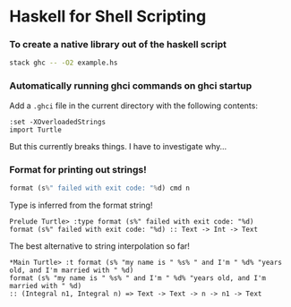 * Haskell for Shell Scripting
*** To create a native library out of the haskell script
    #+BEGIN_SRC sh
    stack ghc -- -O2 example.hs
    #+END_SRC
*** Automatically running ghci commands on ghci startup
    Add a ~.ghci~ file in the current directory with the following contents:
    #+BEGIN_SRC text
    :set -XOverloadedStrings
    import Turtle
    #+END_SRC
    But this currently breaks things. I have to investigate why...
*** Format for printing out strings!
    #+BEGIN_SRC haskell
    format (s%" failed with exit code: "%d) cmd n
    #+END_SRC
    
    Type is inferred from the format string!
    #+BEGIN_SRC text
    Prelude Turtle> :type format (s%" failed with exit code: "%d)
    format (s%" failed with exit code: "%d) :: Text -> Int -> Text
    #+END_SRC

    The best alternative to string interpolation so far!
    #+BEGIN_SRC text
    *Main Turtle> :t format (s% "my name is " %s% " and I'm " %d% "years old, and I'm married with " %d)
    format (s% "my name is " %s% " and I'm " %d% "years old, and I'm married with " %d)
    :: (Integral n1, Integral n) => Text -> Text -> n -> n1 -> Text
    #+END_SRC
